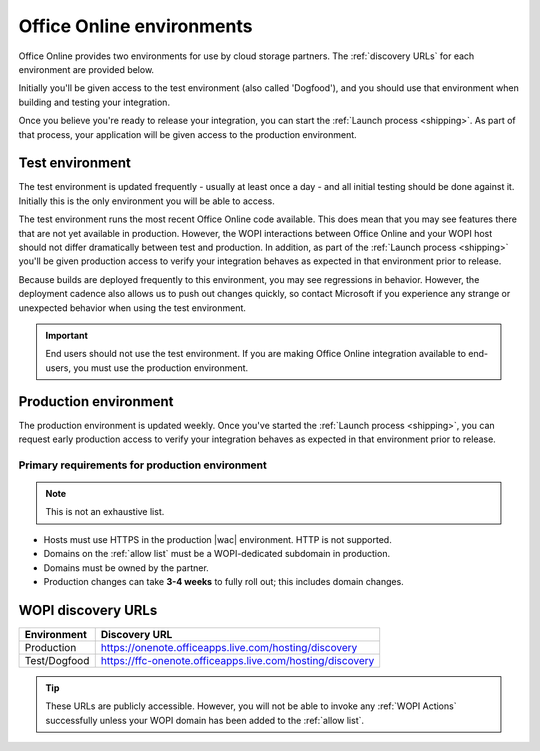 
..  _environments:

Office Online environments
==========================

Office Online provides two environments for use by cloud storage partners. The :ref:`discovery URLs` for each
environment are provided below.

Initially you'll be given access to the test environment (also called 'Dogfood'), and you should use that environment
when building and testing your integration.

Once you believe you're ready to release your integration, you can start the :ref:`Launch process <shipping>`. As
part of that process, your application will be given access to the production environment.


..  _dogfood:
..  _test environment:

Test environment
----------------

The test environment is updated frequently - usually at least once a day - and all initial testing should be done
against it. Initially this is the only environment you will be able to access.

The test environment runs the most recent Office Online code available. This does mean that you may see features
there that are not yet available in production. However, the WOPI interactions between Office Online and your WOPI
host should not differ dramatically between test and production. In addition, as part of the
:ref:`Launch process <shipping>` you'll be given production access to verify your integration behaves as expected
in that environment prior to release.

Because builds are deployed frequently to this environment, you may see regressions in behavior. However, the
deployment cadence also allows us to push out changes quickly, so contact Microsoft if you experience any strange or
unexpected behavior when using the test environment.

..  important::
    End users should not use the test environment. If you are making Office Online integration available to end-users,
    you must use the production environment.


..  _production:
..  _production environment:

Production environment
----------------------

The production environment is updated weekly. Once you've started the :ref:`Launch process <shipping>`, you can
request early production access to verify your integration behaves as expected in that environment prior to release.

Primary requirements for production environment
~~~~~~~~~~~~~~~~~~~~~~~~~~~~~~~~~~~~~~~~~~~~~~~

..  note:: This is not an exhaustive list.

* Hosts must use HTTPS in the production |wac| environment. HTTP is not supported.
* Domains on the :ref:`allow list` must be a WOPI-dedicated subdomain in production.
* Domains must be owned by the partner.
* Production changes can take **3-4 weeks** to fully roll out; this includes domain changes.


..  _discovery URLs:

WOPI discovery URLs
-------------------

============    =============
Environment     Discovery URL
============    =============
Production      https://onenote.officeapps.live.com/hosting/discovery
Test/Dogfood    https://ffc-onenote.officeapps.live.com/hosting/discovery
============    =============

..  tip::
    These URLs are publicly accessible. However, you will not be able to invoke any :ref:`WOPI Actions`
    successfully unless your WOPI domain has been added to the :ref:`allow list`.
